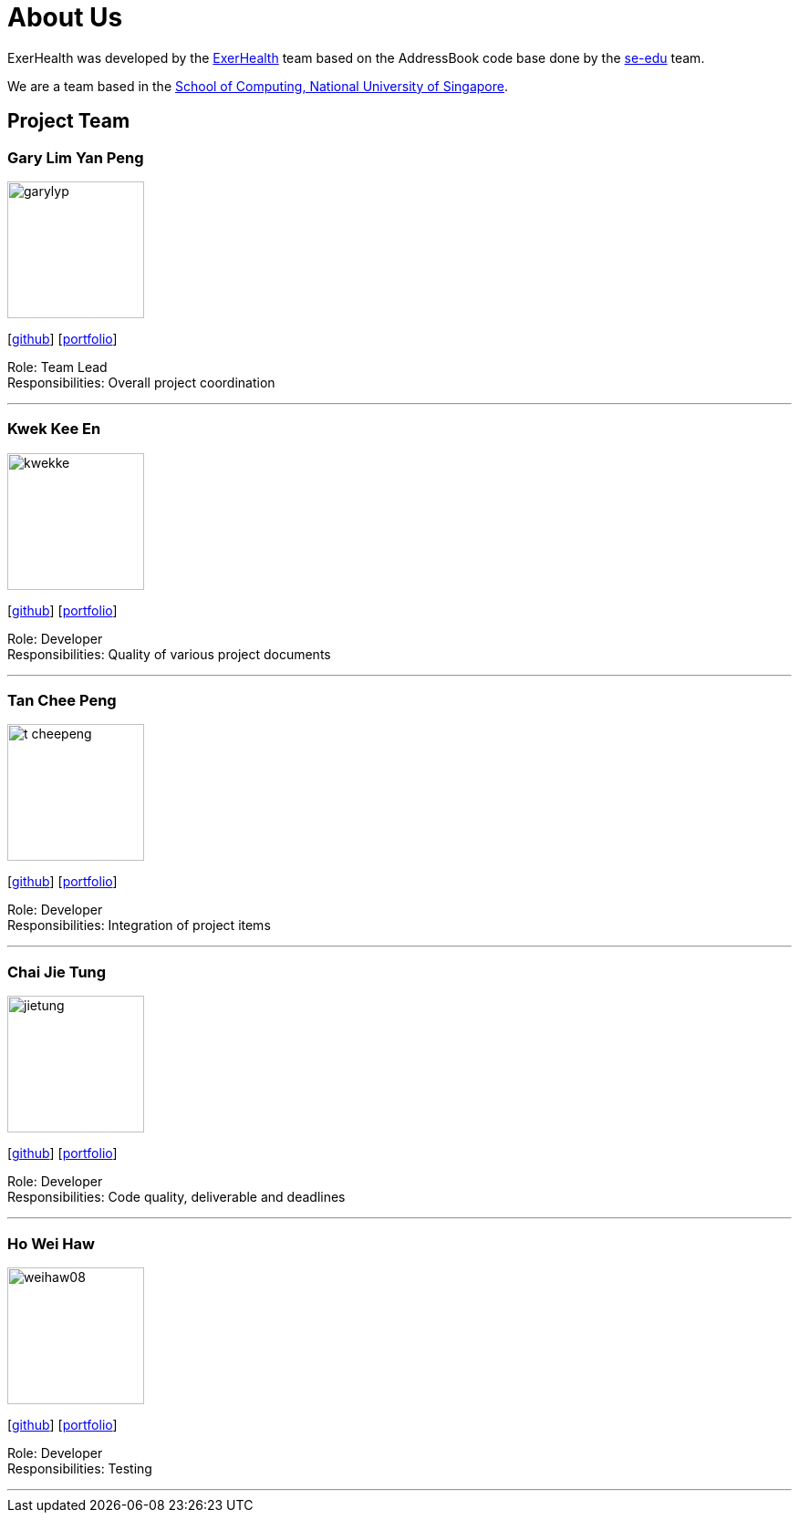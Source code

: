 = About Us
:site-section: AboutUs
:relfileprefix: team/
:imagesDir: images
:stylesDir: stylesheets

ExerHealth was developed by the https://github.com/AY1920S1-CS2103T-T09-2[ExerHealth] team based on
the AddressBook code base done by the https://se-edu.github.io/docs/Team.html[se-edu] team.

We are a team based in the http://www.comp.nus.edu.sg[School of Computing, National University of Singapore].

== Project Team

=== Gary Lim Yan Peng
image::garylyp.png[width="150", align="left"]
{empty}[https://github.com/garylyp[github]] [<<garylyp#, portfolio>>]

Role: Team Lead +
Responsibilities: Overall project coordination

'''

=== Kwek Kee En
image::kwekke.png[width="150", align="left"]
{empty}[https://github.com/kwekke[github]] [<<kwekke#, portfolio>>]

Role: Developer +
Responsibilities: Quality of various project documents

'''

=== Tan Chee Peng
image::t-cheepeng.png[width="150", align="left"]
{empty}[https://github.com/t-cheepeng[github]] [<<t-cheepeng#, portfolio>>]

Role: Developer +
Responsibilities: Integration of project items

'''

=== Chai Jie Tung
image::jietung.png[width="150", align="left"]
{empty}[https://github.com/jietung[github]] [<<jietung#, portfolio>>]

Role: Developer +
Responsibilities: Code quality, deliverable and deadlines

'''

=== Ho Wei Haw
image::weihaw08.png[width="150", align="left"]
{empty}[https://github.com/weihaw08[github]] [<<weihaw08#, portfolio>>]

Role: Developer +
Responsibilities: Testing

'''
